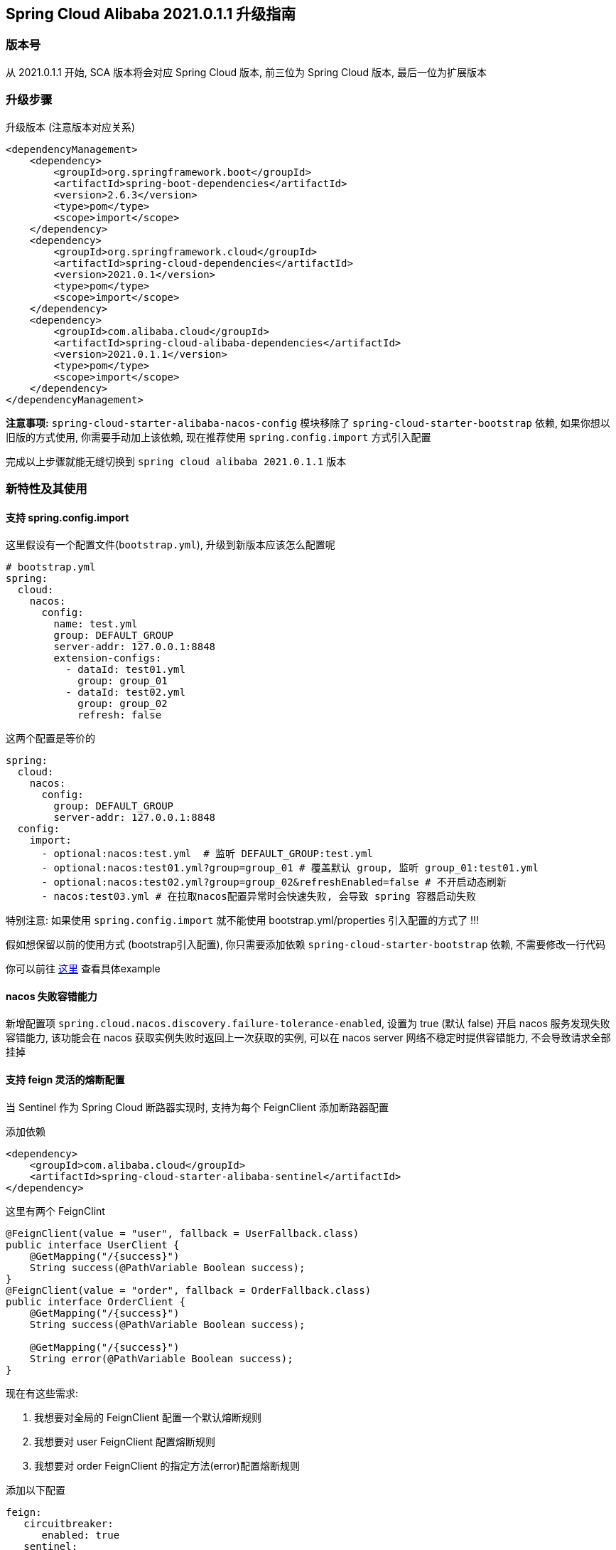== Spring Cloud Alibaba 2021.0.1.1 升级指南

=== 版本号
从 2021.0.1.1 开始, SCA 版本将会对应 Spring Cloud 版本,
前三位为 Spring Cloud 版本, 最后一位为扩展版本

=== 升级步骤

升级版本 (注意版本对应关系)
```xml
<dependencyManagement>
    <dependency>
        <groupId>org.springframework.boot</groupId>
        <artifactId>spring-boot-dependencies</artifactId>
        <version>2.6.3</version>
        <type>pom</type>
        <scope>import</scope>
    </dependency>
    <dependency>
        <groupId>org.springframework.cloud</groupId>
        <artifactId>spring-cloud-dependencies</artifactId>
        <version>2021.0.1</version>
        <type>pom</type>
        <scope>import</scope>
    </dependency>
    <dependency>
        <groupId>com.alibaba.cloud</groupId>
        <artifactId>spring-cloud-alibaba-dependencies</artifactId>
        <version>2021.0.1.1</version>
        <type>pom</type>
        <scope>import</scope>
    </dependency>
</dependencyManagement>
```

*注意事项:* `spring-cloud-starter-alibaba-nacos-config` 模块移除了 `spring-cloud-starter-bootstrap` 依赖, 如果你想以旧版的方式使用, 你需要手动加上该依赖, 现在推荐使用 `spring.config.import` 方式引入配置

完成以上步骤就能无缝切换到 `spring cloud alibaba 2021.0.1.1` 版本

=== 新特性及其使用

==== 支持 spring.config.import

这里假设有一个配置文件(`bootstrap.yml`), 升级到新版本应该怎么配置呢
```yaml
# bootstrap.yml
spring:
  cloud:
    nacos:
      config:
        name: test.yml
        group: DEFAULT_GROUP
        server-addr: 127.0.0.1:8848
        extension-configs:
          - dataId: test01.yml
            group: group_01
          - dataId: test02.yml
            group: group_02
            refresh: false
```

这两个配置是等价的

[application.yml]
```yaml
spring:
  cloud:
    nacos:
      config:
        group: DEFAULT_GROUP
        server-addr: 127.0.0.1:8848
  config:
    import:
      - optional:nacos:test.yml  # 监听 DEFAULT_GROUP:test.yml
      - optional:nacos:test01.yml?group=group_01 # 覆盖默认 group, 监听 group_01:test01.yml
      - optional:nacos:test02.yml?group=group_02&refreshEnabled=false # 不开启动态刷新
      - nacos:test03.yml # 在拉取nacos配置异常时会快速失败, 会导致 spring 容器启动失败
```
特别注意: 如果使用 `spring.config.import` 就不能使用 bootstrap.yml/properties 引入配置的方式了 !!!

假如想保留以前的使用方式 (bootstrap引入配置), 你只需要添加依赖 `spring-cloud-starter-bootstrap` 依赖, 不需要修改一行代码

你可以前往 https://github.com/alibaba/spring-cloud-alibaba/tree/2022.x/spring-cloud-alibaba-examples/nacos-example/nacos-config-2.4.x-example[这里] 查看具体example

==== nacos 失败容错能力

新增配置项 `spring.cloud.nacos.discovery.failure-tolerance-enabled`,
设置为 true (默认 false) 开启 nacos 服务发现失败容错能力, 该功能会在 nacos 获取实例失败时返回上一次获取的实例, 可以在 nacos server 网络不稳定时提供容错能力, 不会导致请求全部挂掉

==== 支持 feign 灵活的熔断配置

当 Sentinel 作为 Spring Cloud 断路器实现时, 支持为每个 FeignClient 添加断路器配置

添加依赖
```xml
<dependency>
    <groupId>com.alibaba.cloud</groupId>
    <artifactId>spring-cloud-starter-alibaba-sentinel</artifactId>
</dependency>
```

这里有两个 FeignClint
```java
@FeignClient(value = "user", fallback = UserFallback.class)
public interface UserClient {
    @GetMapping("/{success}")
    String success(@PathVariable Boolean success);
}
@FeignClient(value = "order", fallback = OrderFallback.class)
public interface OrderClient {
    @GetMapping("/{success}")
    String success(@PathVariable Boolean success);

    @GetMapping("/{success}")
    String error(@PathVariable Boolean success);
}
```

现在有这些需求:

1. 我想要对全局的 FeignClient 配置一个默认熔断规则
2. 我想要对 user FeignClient 配置熔断规则
3. 我想要对 order FeignClient 的指定方法(error)配置熔断规则

添加以下配置
```yaml
feign:
   circuitbreaker:
      enabled: true
   sentinel:
      default-rule: default # 全局规则名称
      rules:
         # 全局配置, 这些参数的意思请查看 com.alibaba.csp.sentinel.slots.block.degrade.DegradeRule
         default:
            - grade: 2
              count: 1
              timeWindow: 1
              statIntervalMs: 1000
              minRequestAmount: 5
         # 针对 user FeignClient
         user:
            - grade: 2
              count: 1
              timeWindow: 1
              statIntervalMs: 1000
              minRequestAmount: 5
        # 针对 order FeignClient error 方法, 注意中括号, 不然会解析出来的值会不一致
         "[order#error(Boolean)]":
            - grade: 2
              count: 1
              timeWindow: 1
              statIntervalMs: 1000
              minRequestAmount: 5
```

你可以前往 https://github.com/alibaba/spring-cloud-alibaba/tree/2022.x/spring-cloud-alibaba-examples/sentinel-example/sentinel-circuitbreaker-example[这里] 查看 example

=== 对升级的一点建议
1. 在 spring boot 2.6 之后默认开启了禁止循环引入, 建议大家不要关闭, 这是一种不好的编码习惯, 如果你的项目里出现了循环引用, 请选择重构它
2. 抛弃 bootstrap 引入配置的方式, 使用 spring.config.import 方式引入配置, spring boot 2.4 对这一块做了很大的优化工作, 不再需要全量启动一个容器来刷新配置

